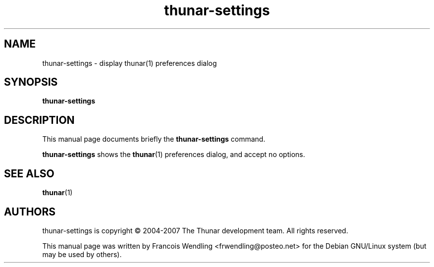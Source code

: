 .TH  "thunar\-settings" "1" "2015\-09\-19"
.SH "NAME" 
thunar\-settings \- display thunar(1) preferences dialog
.SH "SYNOPSIS" 
.PP 
.B thunar\-settings 
.SH "DESCRIPTION" 
.PP 
This manual page documents briefly the \fBthunar\-settings\fR command. 
.PP 
.B thunar\-settings 
shows the \fBthunar\fR(1) preferences dialog, and accept no options. 
.SH "SEE ALSO" 
.BR  thunar "(1)" 
.SH "AUTHORS" 
.PP
thunar\-settings is copyright \(co 2004\-2007 The Thunar development team. All
rights reserved.
.PP
This manual page was written by Francois Wendling <frwendling@posteo.net> for the
Debian GNU/Linux system (but may be used by others). 
